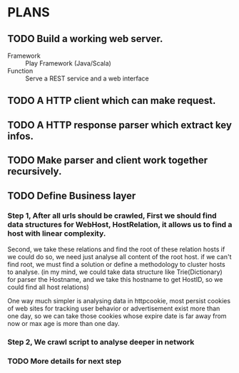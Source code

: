 * PLANS
  
** TODO Build a working web server.

   - Framework :: Play Framework (Java/Scala)
   - Function :: Serve a REST service and a web interface

** TODO A HTTP client which can make request.

** TODO A HTTP response parser which extract key infos.
   
** TODO Make parser and client work together recursively.

** TODO Define Business layer
*** Step 1, After all urls should be crawled, First we should find data structures for WebHost, HostRelation, it allows us to find a host with linear complexity.
Second, we take these relations and find the root of these relation hosts if we could do so, we need just analyse all content of the root host.
if we can't find root, we must find a solution or define a methodology to cluster hosts to analyse.
(in my mind, we could take data structure like Trie(Dictionary) for parser the Hostname, and we take this hostname to get HostID,
so we could find all host relations)

One way much simpler is analysing data in httpcookie, most persist cookies of web sites for tracking user behavior or advertisement exist more than one day,
so we can take those cookies whose expire date is far away from now or max age is more than one day.

*** Step 2, We crawl script to analyse deeper in network
*** TODO More details for next step


